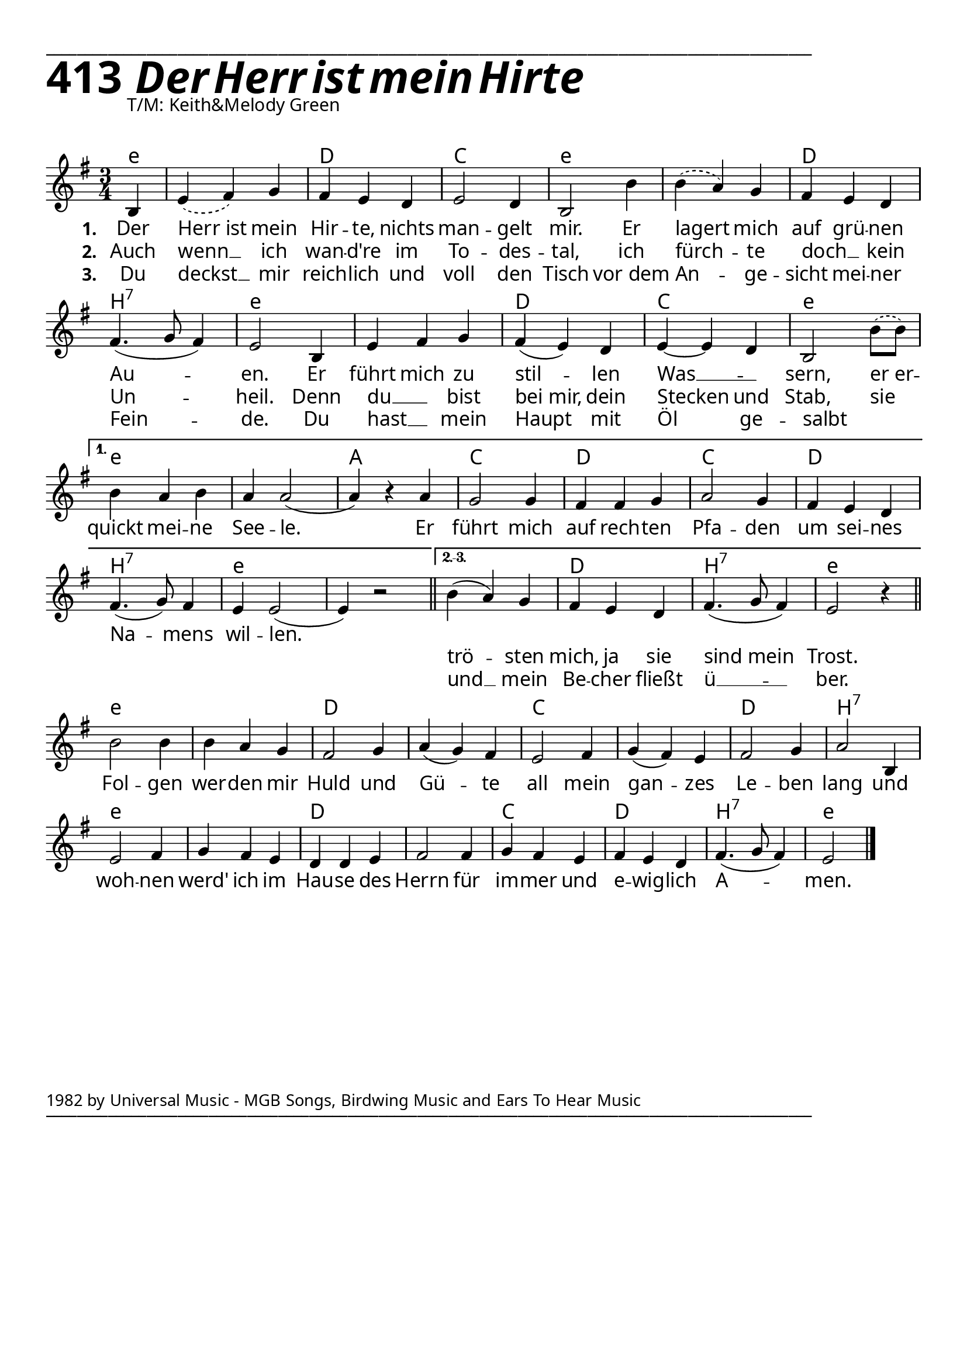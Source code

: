 


  
\version "2.16.2"
\header { tagline = ##f }

\paper {
  top-margin = 1\cm
  
  
  fonts = #
  (make-pango-font-tree
   "Source Sans Pro Semibold"
   "MS Sans Serif"
   "8514oem"
   (/ (* staff-height pt) 2.5))
}

  #(set-paper-size "a4")
  

\layout {
  \context {
    \Score
    \remove "Bar_number_engraver"
  }
}
\layout {
  indent = #0
 
}
\markup { ___________________________________________________________________________________________________}





\markup { \fontsize #8 \bold 413 {
        
        \italic \fontsize #8 \bold {\hspace#1 Der Herr ist mein Hirte}
        
        
          }
}

  \markup { \hspace#10 T/M: Keith&Melody Green}
   \markup { \vspace #1 }

chExceptionMusic = {
  <c f g>1-\markup { \super "4" }
}


chExceptions = #( append
  ( sequential-music-to-chord-exceptions chExceptionMusic #t)
  ignatzekExceptions)

Ref = \lyricmode {
  Fol -- gen wer -- den mir Huld und Gü -- te all mein gan -- zes Le -- ben lang
  und woh -- nen werd' ich im Hau -- se des Herrn für im -- mer und e -- wig -- lich
  A -- men.
}

%\VOne = \lyricsmode {
%  Der Herr ist mein Hir -- te, nichts man -- gelt mir. Er la -- gert mich auf grü -- nen
%  Au -- en. Er führt mich zu stil -- len Was -- sern, er er -- quickt mei -- ne See -- le.
%}

VOne = \lyricmode {
  Der Herr_ist mein Hir -- te, nichts man -- gelt mir. Er lagert mich auf grü -- nen
  Au -- en. Er führt mich zu stil -- len Was __ _ -- sern, er_er -- quickt mei -- ne See -- le.
  Er  führt mich auf rech -- ten Pfa -- den um sei -- nes Na -- mens wil -- len.
  \repeat unfold 2 { \skip 1}
}

VTwo = \lyricmode {
  Auch wenn __ ich wan -- d're im To -- des -- tal, ich fürch -- te doch __ _ kein Un -- heil.
  Denn du __ _ bist bei_mir, dein Stecken und Stab, sie  _ _ _ _ _ _ _ _ _ _ _ _ _ _ _ _ _  _ _ _
  trö -- sten mich, ja sie sind_mein Trost.
}

VThree = \lyricmode {
  Du deckst __ mir reich -- lich und voll den Tisch vor_dem An -- ge -- sicht mei -- ner Fein -- de.
  Du hast __ _ mein Haupt mit Öl ge -- salbt _   _ _ _ _ _ _ _ _ _ _ _ _ _ _ _ _ _  _ _ _
  und __ mein Be -- cher fließt ü __ -- ber.
}

VerseAll = {
    \partial 4 b4
%    \repeat volta 3 {
    | % 1
    \slurDashed
    e4 ( fis4) g4 | % 2
    \slurSolid
    fis4 e4 d4 | % 3
    e2 d4 | % 4
    b2 b'4 | % 5
    \slurDashed
    b4( a4) g4 | % 6
    \slurSolid
    fis4 e4 d4 | % 7
    fis4.( g8 fis4)  | % 8
    e2 b4 | % 9
    e4 fis4 g4 | % 10
    fis4( e4) d4 | % 11
    e4~e d4 | % 12
    \slurDashed
    b2 b'8( b) | %13 
    \slurSolid
}

VerseFirst = {
    b4 a b | % 14
    a4 a2( |  % 15 
    a4) r4 a4 |
    g2 g4 |
    fis fis g |
    a2 g4 |
    fis4 e d |
    fis4.( g8) fis4 |
    e4 e2( |
    e4) r2
    \bar "||"
}

VerseOthers = {
    b'4( a4) g4 | % 16
    fis4 e4 d4 | % 17
    fis4.( g8 fis4)  | % 18
    e2 r4 |
    \bar "||"
}

Refrain = 
  \new Voice = "refrain"
   \relative {

    b'2 b4 | % 19
    b4 a4 g4 | % 20
    fis2 g4 | % 21
    a4( g4) fis4 | % 22
    e2 fis4 | % 23
    g4( fis4) e4 | % 22
    fis2 g4 | % 23
    a2 b,4 | % 24
    e2 fis4 | % 25
    g4 fis4 e4 | % 27
    d4 d4 e4 | % 28g
    fis2 fis4 | % 29
    g4 fis4 e4 | % 30
    fis4 e4 d4 | % 31
    fis4.( g8 fis4) | % 
    e2 \bar "|."
    }

Sopran = 
  \new Voice = "sopran"
   \relative {
    \clef "treble" 
    \key g \major 
    \time 3/4
       
    % so kommt's aufs blatt, mit benutzerdefinierten
    % wiederholungszeichen.
    \tag sheet {
      \VerseAll

      \set Score.repeatCommands = #'((volta "1."))
      \VerseFirst
  
      \set Score.repeatCommands = #'((volta "2.-3."))
      \VerseOthers
      
      \set Score.repeatCommands = #'((volta #f))
      \break % zeilenumbruch, damit für den refraintext nicht
             % noch eine zeile weiter unten platz gemacht wird
      \Refrain
    }
    
    % für richtigen midi output müssen wir die wiederholung
    % "auspacken", weil der obige hack nur auf dem papier richtig
    % aussieht, aber von lilypond semantisch nicht verstanden wird
    % zwei strophen reichen für midi.
    \tag midi {
      \VerseAll
      \VerseFirst
      \Refrain
      \VerseAll
      \VerseOthers
      \Refrain
    }
    
  }

Akkorde =
  \chords {
       \set chordNameLowercaseMinor = ##t
       \set chordChanges = ##t
       \germanChords
       
       \tag sheet {
         e4:m e2.:m d c e:m
         e:m d b:7 e:m e:m d c e:m     % ende gemeinsamer teil
         e:m e:m a c d c d b:7 e:m e:m % ende teil erste strophe
         e:m d b:7 e:m                 % ende teil zweite und dritte strophe
         e:m e:m d d c c d b:7
         e:m e:m d d c d b:7 e:m       % ende refrain
       }
       \tag midi {
         e4:m e2.:m d c e:m
         e:m d b:7 e:m e:m d c e:m     % ende gemeinsamer teil
         e:m e:m a c d c d b:7 e:m e:m % ende teil erste strophe
         e:m e:m d d c c d b:7
         e:m e:m d d c d b:7 e:m       % ende refrain
         e2.:m d c e:m
         e:m d b:7 e:m e:m d c e:m     % ende gemeinsamer teil
         e:m d b:7 e:m                 % ende teil zweite und dritte strophe
         e:m e:m d d c c d b:7
         e:m e:m d d c d b:7 e:m       % ende refrain
       }
     }
     
AkkordeB =
  \chords {
       \set chordNameLowercaseMinor = ##t
       \set chordChanges = ##t
       \germanChords
       
       \tag sheet {
         e4:m e2.:m d c e:m
         e:m d c e:m e:m d c e:m       % ende gemeinsamer teil
         e:m e:m a c d c d c e:m e:m   % ende teil erste strophe
         e:m d c e:m                   % ende teil zweite und dritte strophe
         e:m e:m d d c c d d:sus4
         e:m e:m d d c d c e:m         % ende refrain
       }
       \tag midi {
         e4:m e2.:m d c e:m
         e:m d c e:m e:m d c e:m       % ende gemeinsamer teil
         e:m e:m a c d c d c e:m e:m   % ende teil erste strophe
         e:m e:m d d c c d b:7
         e:m e:m d d c d b:7 e:m       % ende refrain
         e2.:m d c e:m
         e:m d c e:m e:m d c e:m       % ende gemeinsamer teil
         e:m d c e:m                   % ende teil zweite und dritte strophe
         e:m e:m d d c c d d:sus4
         e:m e:m d d c d c e:m         % ende refrain
       }
     }     

\layout {
  \context {
    \Score
    \remove "Bar_number_engraver"
  }
}
% The score definition
\score {
  <<   
    \keepWithTag sheet \Akkorde
    \new Staff {
      \keepWithTag sheet \Sopran
    }
    \new Lyrics \lyricsto "sopran" {
      <<
	\new Lyrics {
	  \set stanza = #"1. "
	  \set associatedVoice = "sopran"
	  \VOne
	}
	\new Lyrics {
	  \set stanza = #"2. "
	  \set associatedVoice = "sopran"
	  \VTwo
	}
	\new Lyrics {
	  \set stanza = #"3. "
	  \set associatedVoice = "sopran"
	  \VThree
	}
      >>
    }
    \new Lyrics {
      \lyricsto "refrain"
      \Ref
    }
  >>
				% To create MIDI output, uncomment the following line:
}

% The score definition for midi
\score {
  \unfoldRepeats {
    <<
      \keepWithTag midi \Akkorde
      \new Staff <<
	\keepWithTag midi \Sopran 
      >>    
    >>
  }
  \midi { \tempo 4 = 120 }

}

   \markup { \vspace #8 }


    \markup \abs-fontsize #10 {1982 by Universal Music - MGB Songs, Birdwing Music and Ears To Hear Music} 

   \markup { ___________________________________________________________________________________________________}

   
   